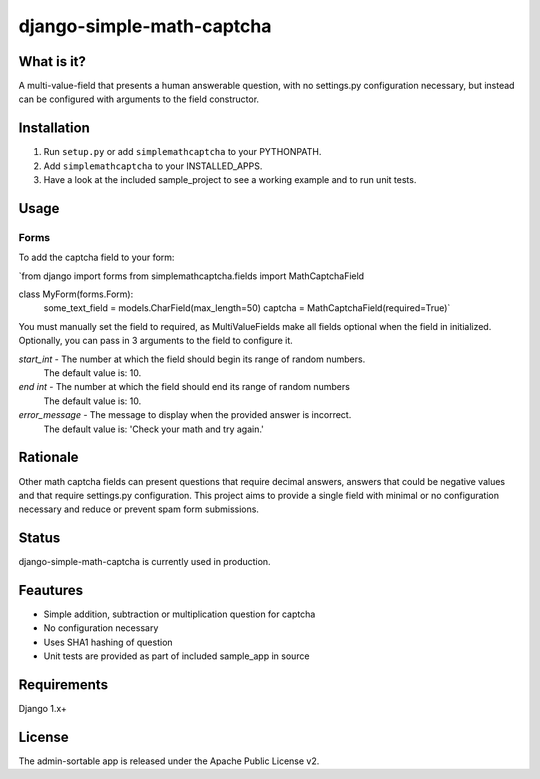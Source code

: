 =============
django-simple-math-captcha
=============

What is it?
=============
A multi-value-field that presents a human answerable question,
with no settings.py configuration necessary, but instead can be
configured with arguments to the field constructor.

Installation
=============
1. Run ``setup.py`` or add ``simplemathcaptcha`` to your PYTHONPATH.
2. Add ``simplemathcaptcha`` to your INSTALLED_APPS.
3. Have a look at the included sample_project to see a working example and to run unit tests.

Usage
=============
Forms
----------------------
To add the captcha field to your form:

`from django import forms
from simplemathcaptcha.fields import MathCaptchaField

class MyForm(forms.Form):
    some_text_field = models.CharField(max_length=50)
    captcha = MathCaptchaField(required=True)`

You must manually set the field to required, as MultiValueFields make all
fields optional when the field in initialized. Optionally, you can pass in 3
arguments to the field to configure it.

`start_int` - The number at which the field should begin its range of random numbers.
                  The default value is: 10.

`end int` - The number at which the field should end its range of random numbers
                The default value is: 10.

`error_message` - The message to display when the provided answer is incorrect.
                           The default value is: 'Check your math and try again.' 


Rationale
=============
Other math captcha fields can present questions that require decimal answers,
answers that could be negative values and that require settings.py configuration.
This project aims to provide a single field with minimal or no configuration
necessary and reduce or prevent spam form submissions.

Status
=============
django-simple-math-captcha is currently used in production.

Feautures
=============
- Simple addition, subtraction or multiplication question for captcha
- No configuration necessary
- Uses SHA1 hashing of question
- Unit tests are provided as part of included sample_app in source

Requirements
=============
Django 1.x+

License
=============
The admin-sortable app is released 
under the Apache Public License v2.

